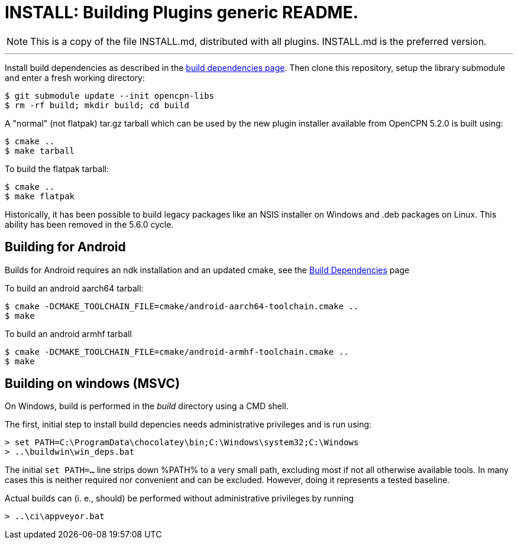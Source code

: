 = INSTALL: Building Plugins generic README.

NOTE: This is a copy of the file INSTALL.md, distributed with all
plugins. INSTALL.md is the preferred version.

---

Install build dependencies as described in the xref:Local-Build.adoc[
build dependencies page]. Then clone this repository, setup the library
submodule and enter a fresh working directory:

    $ git submodule update --init opencpn-libs
    $ rm -rf build; mkdir build; cd build

A "normal" (not flatpak) tar.gz tarball which can be used by the new plugin
installer available from OpenCPN 5.2.0 is built using:
....
$ cmake ..
$ make tarball
....
To build the flatpak tarball:
....
$ cmake ..
$ make flatpak
....
Historically, it has been possible to build legacy packages like an NSIS
installer on Windows and .deb packages on Linux. This ability has been
removed in the 5.6.0 cycle.

## Building for Android

Builds for Android requires an ndk installation and an updated cmake, see
the xref:Local-Build.adoc[Build Dependencies] page

To build an android aarch64 tarball:

   $ cmake -DCMAKE_TOOLCHAIN_FILE=cmake/android-aarch64-toolchain.cmake ..
   $ make

To build an android armhf tarball

   $ cmake -DCMAKE_TOOLCHAIN_FILE=cmake/android-armhf-toolchain.cmake ..
   $ make

## Building on windows (MSVC)

On Windows, build is performed in the _build_ directory using a CMD shell.

The first, initial step to install build depencies needs administrative
privileges and is run using:

    > set PATH=C:\ProgramData\chocolatey\bin;C:\Windows\system32;C:\Windows
    > ..\buildwin\win_deps.bat

The initial `set PATH=...` line strips down %PATH% to a very small path,
excluding most if not all otherwise available tools. In many cases this is
neither required nor convenient and can be excluded. However, doing it
represents a tested baseline.

Actual builds can (i. e., should) be performed without administrative
privileges by running 

    > ..\ci\appveyor.bat
